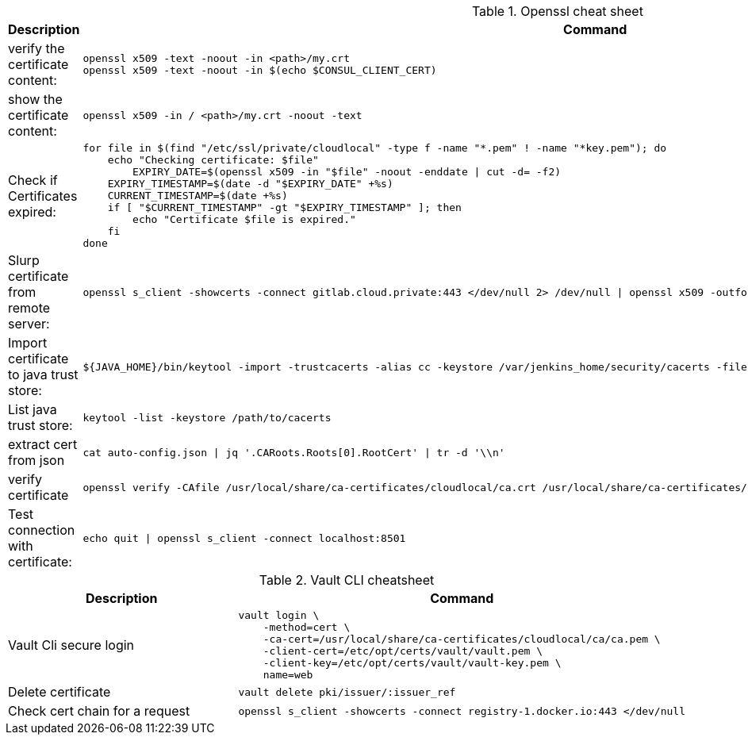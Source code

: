 .Openssl cheat sheet
|===
|Description |Command


|verify the certificate content:
a|[source,shell]
----
openssl x509 -text -noout -in <path>/my.crt
openssl x509 -text -noout -in $(echo $CONSUL_CLIENT_CERT)
----

|show the certificate content:
a|[source,shell]
----
openssl x509 -in / <path>/my.crt -noout -text
----

|Check if Certificates expired:
a|[source,shell]
----
for file in $(find "/etc/ssl/private/cloudlocal" -type f -name "*.pem" ! -name "*key.pem"); do
    echo "Checking certificate: $file"
	EXPIRY_DATE=$(openssl x509 -in "$file" -noout -enddate \| cut -d= -f2)
    EXPIRY_TIMESTAMP=$(date -d "$EXPIRY_DATE" +%s)
    CURRENT_TIMESTAMP=$(date +%s)
    if [ "$CURRENT_TIMESTAMP" -gt "$EXPIRY_TIMESTAMP" ]; then
        echo "Certificate $file is expired."
    fi
done
----


|Slurp certificate from remote server:
a|[source,shell]
----
openssl s_client -showcerts -connect gitlab.cloud.private:443 </dev/null 2> /dev/null \| openssl x509 -outform PEM > root_ca.pem
----

|Import certificate to java trust store:
a|[source,shell]
----
${JAVA_HOME}/bin/keytool -import -trustcacerts -alias cc -keystore /var/jenkins_home/security/cacerts -file  root_ca.pem -noprompt -storepass changeit
----

|List java trust store:
a|[source,shell]
----
keytool -list -keystore /path/to/cacerts
----

|extract cert from json
a|[source,shell]
----
cat auto-config.json \| jq '.CARoots.Roots[0].RootCert' \| tr -d '\\n'
----

|verify certificate
a|[source,shell]
----
openssl verify -CAfile /usr/local/share/ca-certificates/cloudlocal/ca.crt /usr/local/share/ca-certificates/cloudlocal/cluster-ca.crt /etc/opt/certs/consul/consul.pem
----



|Test connection with certificate:
a|[source,shell]
----
echo quit \| openssl s_client -connect localhost:8501
----

|===


.Vault CLI cheatsheet
|===
|Description |Command

|Vault Cli secure login
a|[source,shell]
----
vault login \
    -method=cert \
    -ca-cert=/usr/local/share/ca-certificates/cloudlocal/ca/ca.pem \
    -client-cert=/etc/opt/certs/vault/vault.pem \
    -client-key=/etc/opt/certs/vault/vault-key.pem \
    name=web
----

|Delete certificate
a|[source,shell]
----
vault delete pki/issuer/:issuer_ref
----

|Check cert chain for a request
a|[source,shell]
----
openssl s_client -showcerts -connect registry-1.docker.io:443 </dev/null
----

|===

